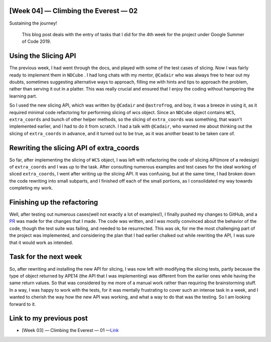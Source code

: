 [Week 04] — Climbing the Everest — 02
=====================================

.. post:: July 08, 2019
   :author: Yash Sharma
   :tags: GSoC, NDCube
   :category: Google Summer of Code

|image0| Sustaining the journey!

    This blog post deals with the entry of tasks that I did for the 4th
    week for the project under Google Summer of Code 2019.

Using the Slicing API
=====================

The previous week, I had went through the docs, and played with some of
the test cases of slicing. Now I was fairly ready to implement them in
``NDCube`` . I had long chats with my mentor, ``@Cadair`` who was always
free to hear out my doubts, sometimes suggesting alternative ways to
approach, filling me with hints and tips to approach the problem, rather
than serving it out in a platter. This was really crucial and ensured
that I enjoy the coding without hampering the learning part.

So I used the new slicing API, which was written by ``@Cadair`` and
``@astrofrog``, and boy, it was a breeze in using it, as it required
minimal code refactoring for performing slicing of wcs object. Since an
``NDCube`` object contains ``WCS``, ``extra_coords`` and bunch of other
helper methods, so the slicing of ``extra_coords`` was something, that
wasn't implemented earlier, and I had to do it from scratch. I had a
talk with ``@Cadair``, who warned me about thinking out the slicing of
``extra_coords`` in advance, and it turned out to be true, as it was
another beast to be taken care of.

Rewriting the slicing API of extra\_coords
==========================================

So far, after implementing the slicing of ``WCS`` object, I was left
with refactoring the code of slicing API(more of a redesign) of
``extra_coords`` and I was up to the task. After consulting numerous
examples and test cases for the ideal working of sliced
``extra_coords``, I went after writing up the slicing API. It was
confusing, but at the same time, I had broken down the code rewriting
into small subparts, and I finished off each of the small portions, as I
consolidated my way towards completing my work.

Finishing up the refactoring
============================

Well, after testing out numerous cases(well not exactly a lot of
examples!), I finally pushed my changes to GitHub, and a
`PR <https://github.com/sunpy/ndcube/pull/169>`__ was made for the
changes that I made. The code was written, and I was mostly convinced
about the behavior of the code, though the test suite was failing, and
needed to be resurrected. This was ok, for me the most challenging part
of the project was implemented, and considering the plan that I had
earlier chalked out while rewriting the API, I was sure that it would
work as intended.

Task for the next week
======================

So, after rewriting and installing the new API for slicing, I was now
left with modifying the slicing tests, partly because the type of object
returned by APE14 (the API that I was implementing) was different from
the earlier ones while having the same return values. So that was
considered by me more of a manual work rather than requiring the
brainstorming stuff. In a way, I was happy to work with the tests, for
it was mentally frustrating to cover such an intense task in a week, and
I wanted to cherish the way how the new API was working, and what a way
to do that was the testing. So I am looking forward to it.

Link to my previous post
========================

-  [Week 03] — Climbing the Everest — 01
   —`Link <https://medium.com/@yashrsharma44/week-03-climbing-the-everest-01-6d9508a819a>`__

.. |image0| image:: https://cdn-images-1.medium.com/max/1144/0*GuhDaaal6sTcCY1K
